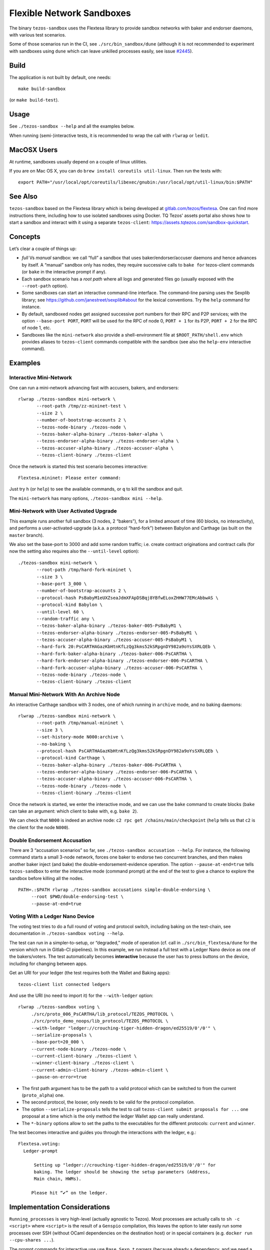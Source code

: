 Flexible Network Sandboxes
==========================

The binary ``tezos-sandbox`` uses the Flextesa library to provide
sandbox networks with baker and endorser daemons, with various test
scenarios.

Some of those scenarios run in the CI, see ``./src/bin_sandbox/dune`` (although
it is not recommended to experiment with sandboxes using ``dune`` which can
leave unkilled processes easily, see issue
`#2445 <https://github.com/ocaml/dune/issues/2445>`__).


Build
-----

The application is not built by default, one needs:

::

    make build-sandbox

(or ``make build-test``).

Usage
-----

See ``./tezos-sandbox --help`` and all the examples below.

When running (semi-)interactive tests, it is recommended to wrap the
call with ``rlwrap`` or ``ledit``.

MacOSX Users
------------

At runtime, sandboxes usually depend on a couple of linux utilities.

If you are on Mac OS X, you can do ``brew install coreutils util-linux``. Then run
the tests with:

::

    export PATH="/usr/local/opt/coreutils/libexec/gnubin:/usr/local/opt/util-linux/bin:$PATH"


See Also
--------

``tezos-sandbox`` based on the Flextesa library which is being developed
at `gitlab.com/tezos/flextesa <https://gitlab.com/tezos/flextesa>`__.
One can find more instructions there, including how to use isolated
sandboxes using Docker. TQ Tezos' assets portal also shows how to start
a sandbox and interact with it using a separate ``tezos-client``:
https://assets.tqtezos.com/sandbox-quickstart.


Concepts
--------

Let’s clear a couple of things up:

-  *full* Vs *manual* sandbox: we call “full” a sandbox that uses
   baker/endorser/accuser daemons and hence advances by itself. A
   “manual” sandbox only has nodes, they require successive calls to
   ``bake for`` tezos-client commands (or ``bake`` in the interactive
   prompt if any).
-  Each sandbox scenario has a *root path* where all logs and generated
   files go (usually exposed with the ``--root-path`` option).
-  Some sandboxes can start an interactive command-line interface. The
   command-line parsing uses the Sexplib library; see
   https://github.com/janestreet/sexplib#about for the lexical
   conventions. Try the ``help`` command for instance.
-  By default, sandboxed nodes get assigned successive port numbers for
   their RPC and P2P services; with the option ``--base-port PORT``,
   ``PORT`` will be used for the RPC of node 0, ``PORT + 1`` for its
   P2P, ``PORT + 2`` for the RPC of node 1, etc.
-  Sandboxes like the ``mini-network`` also provide a shell-environment
   file at ``$ROOT_PATH/shell.env`` which provides aliases to
   ``tezos-client`` commands compatible with the sandbox (see also
   the ``help-env`` interactive command).


Examples
--------

Interactive Mini-Network
~~~~~~~~~~~~~~~~~~~~~~~~

One can run a mini-network advancing fast with accusers, bakers, and
endorsers:

::

    rlwrap ./tezos-sandbox mini-network \
           --root-path /tmp/zz-mininet-test \
           --size 2 \
           --number-of-bootstrap-accounts 2 \
           --tezos-node-binary ./tezos-node \
           --tezos-baker-alpha-binary ./tezos-baker-alpha \
           --tezos-endorser-alpha-binary ./tezos-endorser-alpha \
           --tezos-accuser-alpha-binary ./tezos-accuser-alpha \
           --tezos-client-binary ./tezos-client

Once the network is started this test scenario becomes interactive:

::

    Flextesa.mininet: Please enter command:

Just try ``h`` (or ``help``) to see the available commands, or ``q`` to kill the
sandbox and quit.

The ``mini-network`` has many options, ``./tezos-sandbox mini --help``.

Mini-Network with User Activated Upgrade
~~~~~~~~~~~~~~~~~~~~~~~~~~~~~~~~~~~~~~~~

This example runs another full sandbox (3 nodes, 2 “bakers”), for a
limited amount of time (60 blocks, no interactivity), and performs a
user-activated-upgrade (a.k.a. a protocol “hard-fork”) between Babylon
and Carthage (as built on the ``master`` branch).

We also set the base-port to 3000 and add some random traffic;
i.e. create contract originations and contract calls (for now the
setting also requires also the ``--until-level`` option):

::

   ./tezos-sandbox mini-network \
          --root-path /tmp/hard-fork-mininet \
          --size 3 \
          --base-port 3_000 \
          --number-of-bootstrap-accounts 2 \
          --protocol-hash PsBabyM1eUXZseaJdmXFApDSBqj8YBfwELoxZHHW77EMcAbbwAS \
          --protocol-kind Babylon \
          --until-level 60 \
          --random-traffic any \
          --tezos-baker-alpha-binary ./tezos-baker-005-PsBabyM1 \
          --tezos-endorser-alpha-binary ./tezos-endorser-005-PsBabyM1 \
          --tezos-accuser-alpha-binary ./tezos-accuser-005-PsBabyM1 \
          --hard-fork 20:PsCARTHAGazKbHtnKfLzQg3kms52kSRpgnDY982a9oYsSXRLQEb \
          --hard-fork-baker-alpha-binary ./tezos-baker-006-PsCARTHA \
          --hard-fork-endorser-alpha-binary ./tezos-endorser-006-PsCARTHA \
          --hard-fork-accuser-alpha-binary ./tezos-accuser-006-PsCARTHA \
          --tezos-node-binary ./tezos-node \
          --tezos-client-binary ./tezos-client


Manual Mini-Network With An Archive Node
~~~~~~~~~~~~~~~~~~~~~~~~~~~~~~~~~~~~~~~~

An interactive Carthage sandbox with 3 nodes, one of which running in
``archive`` mode, and no baking daemons:

::

   rlwrap ./tezos-sandbox mini-network \
          --root-path /tmp/manual-mininet \
          --size 3 \
          --set-history-mode N000:archive \
          --no-baking \
          --protocol-hash PsCARTHAGazKbHtnKfLzQg3kms52kSRpgnDY982a9oYsSXRLQEb \
          --protocol-kind Carthage \
          --tezos-baker-alpha-binary ./tezos-baker-006-PsCARTHA \
          --tezos-endorser-alpha-binary ./tezos-endorser-006-PsCARTHA \
          --tezos-accuser-alpha-binary ./tezos-accuser-006-PsCARTHA \
          --tezos-node-binary ./tezos-node \
          --tezos-client-binary ./tezos-client

Once the network is started, we enter the interactive mode, and we can
use the ``bake`` command to create blocks (``bake`` can take an
argument: which client to bake with, e.g. \ ``bake 2``).

We can check that ``N000`` is indeed an archive node:
``c2 rpc get /chains/main/checkpoint`` (``help`` tells us that ``c2`` is
the client for the node ``N000``).

Double Endorsement Accusation
~~~~~~~~~~~~~~~~~~~~~~~~~~~~~

There are 3 “accusation scenarios” so far, see
``./tezos-sandbox accusation --help``. For instance, the following command
starts a small 3-node network, forces one baker to endorse two
concurrent branches, and then makes another baker inject (and bake) the
double-endorsement-evidence operation. The option ``--pause-at-end=true`` tells
``tezos-sandbox`` to enter the interactive mode (command prompt) at the end of
the test to give a chance to explore the sandbox before killing all the nodes.

::

    PATH=.:$PATH rlwrap ./tezos-sandbox accusations simple-double-endorsing \
         --root $PWD/double-endorsing-test \
         --pause-at-end=true


Voting With a Ledger Nano Device
~~~~~~~~~~~~~~~~~~~~~~~~~~~~~~~~

The voting test tries to do a full round of voting and protocol switch,
including baking on the test-chain, see documentation in
``./tezos-sandbox voting --help``.

The test can run in a simpler-to-setup, or “degraded,” mode of operation
(cf. call in ``./src/bin_flextesa/dune`` for the version which
run in Gitlab-CI pipelines). In this example, we run instead a full test
with a Ledger Nano device as one of the bakers/voters. The test automatically
becomes **interactive** because the user has to press buttons on the
device, including for changing between apps.

Get an URI for your ledger (the test requires both the Wallet and
Baking apps):

::

    tezos-client list connected ledgers

And use the URI (no need to import it) for the ``--with-ledger`` option:

::

    rlwrap ./tezos-sandbox voting \
         ./src/proto_006_PsCARTHA/lib_protocol/TEZOS_PROTOCOL \
         ./src/proto_demo_noops/lib_protocol/TEZOS_PROTOCOL \
         --with-ledger "ledger://crouching-tiger-hidden-dragon/ed25519/0'/0'" \
         --serialize-proposals \
         --base-port=20_000 \
         --current-node-binary ./tezos-node \
         --current-client-binary ./tezos-client \
         --winner-client-binary ./tezos-client \
         --current-admin-client-binary ./tezos-admin-client \
         --pause-on-error=true

-  The first path argument has to be the path to a valid protocol which
   can be switched to from the current (``proto_alpha``) one.
-  The second protocol, the looser, only needs to be valid for the
   protocol compilation.
-  The option ``--serialize-proposals`` tells the test to call
   ``tezos-client submit proposals for ...`` one proposal at a time
   which is the only method the ledger Wallet app can really understand.
-  The ``*-binary`` options allow to set the paths to the executables
   for the different protocols: ``current`` and ``winner``.

The test becomes interactive and guides you through the interactions
with the ledger, e.g.:

::

   Flextesa.voting:
     Ledger-prompt

         Setting up "ledger://crouching-tiger-hidden-dragon/ed25519/0'/0'" for
         baking. The ledger should be showing the setup parameters (Address,
         Main chain, HWMs).

        Please hit “✔” on the ledger.

Implementation Considerations
-----------------------------

``Running_processes`` is very high-level (actually agnostic to Tezos).
Most processes are actually calls to ``sh -c <script>`` where
``<script>`` is the result of a ``Genspio`` compilation, this leaves the
option to later easily run some processes over SSH (without OCaml
dependencies on the destination host) or in special containers (e.g.
``docker run --cpu-shares ...``).

The prompt commands for interactive use use ``Base.Sexp.t`` parsers
(because already a dependency, and we need a good string literal parser
so we cannot use ``Clic`` nor ``Cmdliner``).

Special Coding Style
--------------------

A fresh “just for testing project” is a good occasion to experiment a
bit …

See ``./vendor/lib_flextesa/internal_pervasives.ml``:

-  ``EF``: we try to use combinators on top of
   `Easy-format <https://mjambon.github.io/mjambon2016/easy-format.html>`__
   for most pretty-printing (it is still compatible with ``Format`` but
   it is much more functional/composable and does not rely on
   ``@[<2,3>@{crazy}@ @<acronym>EDSLs@n@]``).
-  Many standard modules are taken from Jane St Base (already a
   dependency of Tezos): List, String, Option, Int, Float.
-  Error monad uses *more typed* errors (polymorphic variants),
   cf. module ``Asynchronous_result`` (and note that ``bind`` also calls
   ``Lwt_unix.auto_yield 0.005 ()``).
-  All state is kept in a (*non-global*) value passed as argument
   everywhere needed. To simplify the dependency management the state
   variables are objects (cf. ``Base_state``, then ``Paths``,
   ``Console``, etc).

